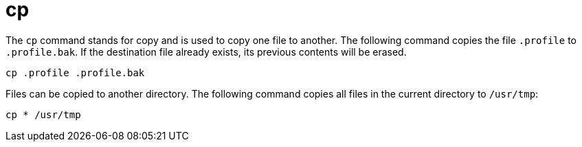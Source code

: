 = cp

The `cp` command stands for copy and is used to copy one file to another. The following command copies the file `.profile` to `.profile.bak`. If the destination file already exists, its previous contents will be erased.

[source]
----
cp .profile .profile.bak
----

Files can be copied to another directory. The following command copies all files in the current directory to `/usr/tmp`:

[source]
----
cp * /usr/tmp
----
